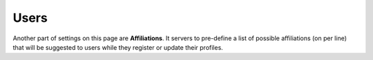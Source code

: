 Users
*****

Another part of settings on this page are **Affiliations**. It servers to pre-define a list of possible affiliations (on per line) that will be suggested to users while they register or update their profiles.
